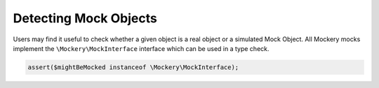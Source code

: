 .. index::
    single: Cookbook; Detecting Mock Objects

Detecting Mock Objects
======================

Users may find it useful to check whether a given object is a real object or a
simulated Mock Object. All Mockery mocks implement the
``\Mockery\MockInterface`` interface which can be used in a type check.

.. code-block:: php

    assert($mightBeMocked instanceof \Mockery\MockInterface);
